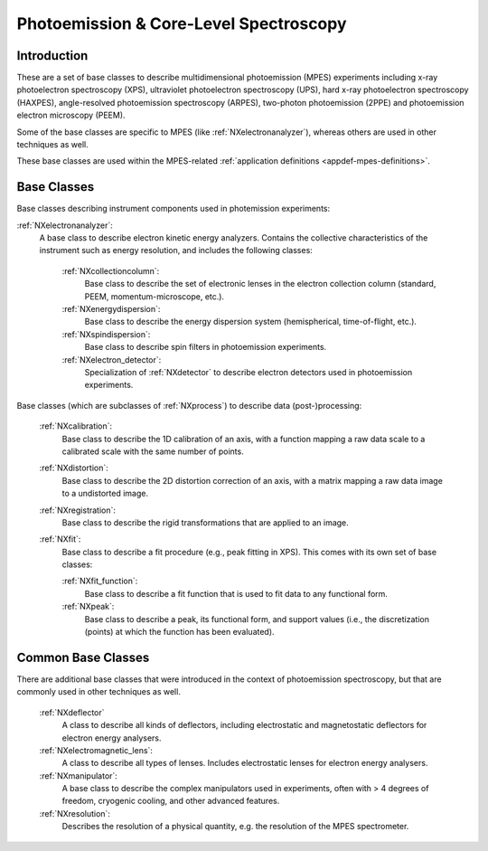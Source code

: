 .. _BC-Mpes-Structure:

=======================================
Photoemission & Core-Level Spectroscopy
=======================================

.. index::
   BC-Mpes-Introduction
   BC-Mpes-Classes
   BC-MpesCommonBC


.. _Mpes-BC-Introduction:

Introduction
############

These are a set of base classes to describe multidimensional photoemission (MPES) experiments including x-ray photoelectron spectroscopy (XPS), ultraviolet photoelectron spectroscopy (UPS),
hard x-ray photoelectron spectroscopy (HAXPES), angle-resolved photoemission spectroscopy (ARPES), two-photon photoemission (2PPE) 
and photoemission electron microscopy (PEEM).

Some of the base classes are specific to MPES (like :ref:`NXelectronanalyzer`), whereas others are used in other techniques as well.

These base classes are used within the MPES-related :ref:`application definitions <appdef-mpes-definitions>`.

.. _BC-Mpes-Classes:

Base Classes
############

Base classes describing instrument components used in photemission experiments:

:ref:`NXelectronanalyzer`:
   A base class to describe electron kinetic energy analyzers. Contains the collective characteristics of the instrument such as energy resolution, and includes the following classes:

      :ref:`NXcollectioncolumn`:
         Base class to describe the set of electronic lenses in the electron collection column (standard, PEEM, momentum-microscope, etc.).

      :ref:`NXenergydispersion`:
         Base class to describe the energy dispersion system (hemispherical, time-of-flight, etc.).

      :ref:`NXspindispersion`:
         Base class to describe spin filters in photoemission experiments.

      :ref:`NXelectron_detector`:
         Specialization of :ref:`NXdetector` to describe electron detectors used in photoemission experiments.

Base classes (which are subclasses of :ref:`NXprocess`) to describe data (post-)processing:

   :ref:`NXcalibration`:
      Base class to describe the 1D calibration of an axis, with a function mapping a raw data scale to a calibrated scale with the same number of points.

   :ref:`NXdistortion`:
      Base class to describe the 2D distortion correction of an axis, with a matrix mapping a raw data image to a undistorted image.

   :ref:`NXregistration`:
      Base class to describe the rigid transformations that are applied to an image.

   :ref:`NXfit`:
      Base class to describe a fit procedure (e.g., peak fitting in XPS). This comes with its own set of base classes:

      :ref:`NXfit_function`:
         Base class to describe a fit function that is used to fit data to any functional form.

      :ref:`NXpeak`:
         Base class to describe a peak, its functional form, and support values (i.e., the discretization (points) at which the function has been evaluated).


.. _BC-MpesCommonBC:

Common Base Classes
###################

There are additional base classes that were introduced in the context of photoemission spectroscopy,
but that are commonly used in other techniques as well.
   
   :ref:`NXdeflector`
      A class to describe all kinds of deflectors, including electrostatic and magnetostatic deflectors for electron energy analysers.

   :ref:`NXelectromagnetic_lens`:
      A class to describe all types of lenses. Includes electrostatic lenses for electron energy analysers.

   :ref:`NXmanipulator`:
      A base class to describe the complex manipulators used in experiments, often with > 4 degrees of freedom, 
      cryogenic cooling, and other advanced features.

   :ref:`NXresolution`:
      Describes the resolution of a physical quantity, e.g. the resolution of the MPES spectrometer.
